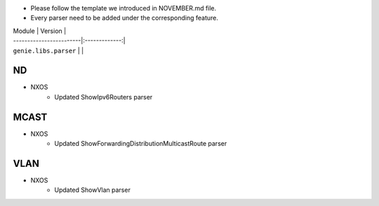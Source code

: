 * Please follow the template we introduced in NOVEMBER.md file.
* Every parser need to be added under the corresponding feature.

| Module                  | Version       |
| ------------------------|:-------------:|
| ``genie.libs.parser``   |               |


--------------------------------------------------------------------------------
                                    ND
--------------------------------------------------------------------------------
* NXOS
    * Updated  ShowIpv6Routers parser

--------------------------------------------------------------------------------
                                    MCAST
--------------------------------------------------------------------------------
* NXOS
    * Updated ShowForwardingDistributionMulticastRoute parser

--------------------------------------------------------------------------------
                                    VLAN
--------------------------------------------------------------------------------
* NXOS
    * Updated ShowVlan parser